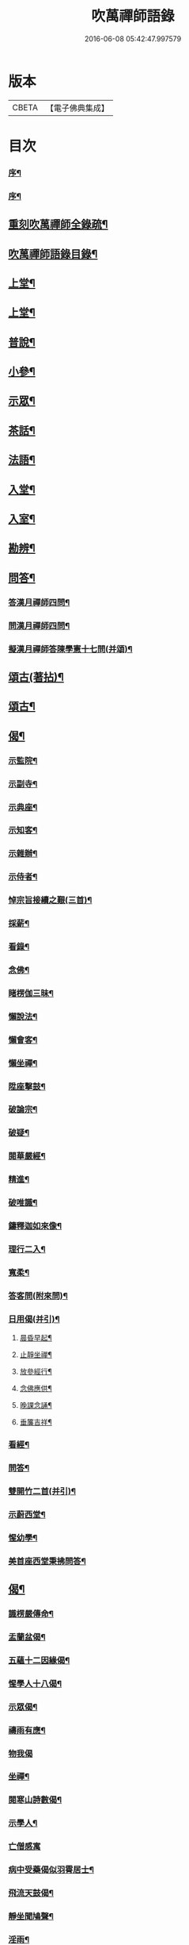 #+TITLE: 吹萬禪師語錄 
#+DATE: 2016-06-08 05:42:47.997579

* 版本
 |     CBETA|【電子佛典集成】|

* 目次
*** [[file:KR6q0449_001.txt::001-0473a1][序¶]]
*** [[file:KR6q0449_001.txt::001-0473a21][序¶]]
** [[file:KR6q0449_001.txt::001-0473c2][重刻吹萬禪師全錄疏¶]]
** [[file:KR6q0449_001.txt::001-0473c22][吹萬禪師語錄目錄¶]]
** [[file:KR6q0449_001.txt::001-0474c4][上堂¶]]
** [[file:KR6q0449_002.txt::002-0478a3][上堂¶]]
** [[file:KR6q0449_003.txt::003-0481b3][普說¶]]
** [[file:KR6q0449_003.txt::003-0483a18][小參¶]]
** [[file:KR6q0449_004.txt::004-0485b3][示眾¶]]
** [[file:KR6q0449_004.txt::004-0488b11][茶話¶]]
** [[file:KR6q0449_005.txt::005-0489c3][法語¶]]
** [[file:KR6q0449_005.txt::005-0491b13][入堂¶]]
** [[file:KR6q0449_005.txt::005-0491c26][入室¶]]
** [[file:KR6q0449_005.txt::005-0492a20][勘辨¶]]
** [[file:KR6q0449_005.txt::005-0492b29][問答¶]]
*** [[file:KR6q0449_005.txt::005-0492c16][答漢月禪師四問¶]]
*** [[file:KR6q0449_005.txt::005-0492c27][問漢月禪師四問¶]]
*** [[file:KR6q0449_005.txt::005-0493a5][擬漢月禪師答陳學憲十七問(并頌)¶]]
** [[file:KR6q0449_006.txt::006-0493c3][頌古(著拈)¶]]
** [[file:KR6q0449_007.txt::007-0497c3][頌古¶]]
** [[file:KR6q0449_008.txt::008-0501c3][偈¶]]
*** [[file:KR6q0449_008.txt::008-0501c4][示監院¶]]
*** [[file:KR6q0449_008.txt::008-0501c7][示副寺¶]]
*** [[file:KR6q0449_008.txt::008-0501c10][示典座¶]]
*** [[file:KR6q0449_008.txt::008-0501c13][示知客¶]]
*** [[file:KR6q0449_008.txt::008-0501c16][示雜辦¶]]
*** [[file:KR6q0449_008.txt::008-0501c19][示侍者¶]]
*** [[file:KR6q0449_008.txt::008-0501c25][悼宗旨接續之艱(三首)¶]]
*** [[file:KR6q0449_008.txt::008-0502a3][採薪¶]]
*** [[file:KR6q0449_008.txt::008-0502a8][看錄¶]]
*** [[file:KR6q0449_008.txt::008-0502a11][念佛¶]]
*** [[file:KR6q0449_008.txt::008-0502b4][睹楞伽三昧¶]]
*** [[file:KR6q0449_008.txt::008-0502b15][懶說法¶]]
*** [[file:KR6q0449_008.txt::008-0502b18][懶會客¶]]
*** [[file:KR6q0449_008.txt::008-0502b21][懶坐禪¶]]
*** [[file:KR6q0449_008.txt::008-0502b24][陞座擊鼓¶]]
*** [[file:KR6q0449_008.txt::008-0502b27][破論宗¶]]
*** [[file:KR6q0449_008.txt::008-0502c10][破疑¶]]
*** [[file:KR6q0449_008.txt::008-0503a8][閱華嚴經¶]]
*** [[file:KR6q0449_008.txt::008-0503a18][精進¶]]
*** [[file:KR6q0449_008.txt::008-0503a24][破唯識¶]]
*** [[file:KR6q0449_008.txt::008-0503b3][鑄釋迦如來像¶]]
*** [[file:KR6q0449_008.txt::008-0503b9][理行二入¶]]
*** [[file:KR6q0449_008.txt::008-0503b22][寬柔¶]]
*** [[file:KR6q0449_008.txt::008-0503b27][答客問(附來問)¶]]
*** [[file:KR6q0449_008.txt::008-0503c14][日用偈(并引)¶]]
**** [[file:KR6q0449_008.txt::008-0503c21][晨昏早起¶]]
**** [[file:KR6q0449_008.txt::008-0503c24][止靜坐禪¶]]
**** [[file:KR6q0449_008.txt::008-0503c29][放參經行¶]]
**** [[file:KR6q0449_008.txt::008-0504a4][念佛應供¶]]
**** [[file:KR6q0449_008.txt::008-0504a7][晚課念誦¶]]
**** [[file:KR6q0449_008.txt::008-0504a10][垂簾吉祥¶]]
*** [[file:KR6q0449_008.txt::008-0504a13][看經¶]]
*** [[file:KR6q0449_008.txt::008-0504a16][問答¶]]
*** [[file:KR6q0449_008.txt::008-0504a19][雙開竹二首(并引)¶]]
*** [[file:KR6q0449_008.txt::008-0504b12][示蔚西堂¶]]
*** [[file:KR6q0449_008.txt::008-0504b19][惺幼學¶]]
*** [[file:KR6q0449_008.txt::008-0504b30][美首座西堂秉拂問答¶]]
** [[file:KR6q0449_009.txt::009-0505a3][偈¶]]
*** [[file:KR6q0449_009.txt::009-0505a4][識楞嚴傳命¶]]
*** [[file:KR6q0449_009.txt::009-0505a12][盂蘭盆偈¶]]
*** [[file:KR6q0449_009.txt::009-0505a18][五蘊十二因緣偈¶]]
*** [[file:KR6q0449_009.txt::009-0505a24][惺學人十八偈¶]]
*** [[file:KR6q0449_009.txt::009-0505c14][示眾偈¶]]
*** [[file:KR6q0449_009.txt::009-0505c26][禱雨有應¶]]
*** [[file:KR6q0449_009.txt::009-0505c30][物我偈]]
*** [[file:KR6q0449_009.txt::009-0506a4][坐禪¶]]
*** [[file:KR6q0449_009.txt::009-0506a7][閱寒山詩數偈¶]]
*** [[file:KR6q0449_009.txt::009-0506a28][示學人¶]]
*** [[file:KR6q0449_009.txt::009-0506a30][亡僧感寓]]
*** [[file:KR6q0449_009.txt::009-0506b7][病中受藥偈似羽霄居士¶]]
*** [[file:KR6q0449_009.txt::009-0506b12][飛流天鼓偈¶]]
*** [[file:KR6q0449_009.txt::009-0506b25][靜坐聞鳩聲¶]]
*** [[file:KR6q0449_009.txt::009-0506b28][淫雨¶]]
*** [[file:KR6q0449_009.txt::009-0506b30][山中煙雨有感]]
*** [[file:KR6q0449_009.txt::009-0506c7][雲山偈¶]]
*** [[file:KR6q0449_009.txt::009-0506c12][簡古人書字偈¶]]
*** [[file:KR6q0449_009.txt::009-0506c21][示蔚西堂四偈¶]]
*** [[file:KR6q0449_009.txt::009-0507a4][示行腳僧¶]]
*** [[file:KR6q0449_009.txt::009-0507a8][實行偈¶]]
*** [[file:KR6q0449_009.txt::009-0507a14][示明寰禪人剌血寫法華經¶]]
*** [[file:KR6q0449_009.txt::009-0507a19][示東旭禪人二首¶]]
*** [[file:KR6q0449_009.txt::009-0507a26][觀桃花十首¶]]
*** [[file:KR6q0449_009.txt::009-0507b17][觀雪¶]]
*** [[file:KR6q0449_009.txt::009-0507b22][觀竹¶]]
*** [[file:KR6q0449_009.txt::009-0507b27][觀蘭¶]]
*** [[file:KR6q0449_009.txt::009-0507b30][觀杏]]
*** [[file:KR6q0449_009.txt::009-0507c5][浪花¶]]
*** [[file:KR6q0449_009.txt::009-0507c8][示燈世¶]]
*** [[file:KR6q0449_009.txt::009-0507c11][無我為偈¶]]
*** [[file:KR6q0449_009.txt::009-0507c22][擬金粟老人不離山偈¶]]
*** [[file:KR6q0449_009.txt::009-0507c26][天雨天晴¶]]
*** [[file:KR6q0449_009.txt::009-0507c30][閒偈¶]]
*** [[file:KR6q0449_009.txt::009-0508a3][如用之四偈¶]]
*** [[file:KR6q0449_009.txt::009-0508a12][示學人¶]]
*** [[file:KR6q0449_009.txt::009-0508a19][乍寒乍熱¶]]
*** [[file:KR6q0449_009.txt::009-0508a24][山童採得木子，味若胡椒，每烹蔬調湯，深足予¶]]
** [[file:KR6q0449_010.txt::010-0508c3][佛事¶]]
** [[file:KR6q0449_010.txt::010-0508c26][讚¶]]
*** [[file:KR6q0449_010.txt::010-0508c27][彌勒¶]]
*** [[file:KR6q0449_010.txt::010-0509a2][達磨初祖¶]]
*** [[file:KR6q0449_010.txt::010-0509a4][文殊掃象圖¶]]
*** [[file:KR6q0449_010.txt::010-0509a7][船子和尚¶]]
*** [[file:KR6q0449_010.txt::010-0509a11][酒仙遇賢禪師¶]]
** [[file:KR6q0449_010.txt::010-0509a17][書問¶]]
*** [[file:KR6q0449_010.txt::010-0509a18][復田侍御鍾衡(附來書)¶]]
*** [[file:KR6q0449_010.txt::010-0509a25][復田別駕素庵¶]]
*** [[file:KR6q0449_010.txt::010-0509b3][復高侍御枝樓¶]]
*** [[file:KR6q0449_010.txt::010-0509b8][復三峰漢月禪師(附來書)¶]]
*** [[file:KR6q0449_010.txt::010-0509b24][復劉孝廉墨仙(附來書)¶]]
*** [[file:KR6q0449_010.txt::010-0509c30][復破山禪師(附來書)¶]]
*** [[file:KR6q0449_010.txt::010-0510a11][復灼然上座(附來書)¶]]
*** [[file:KR6q0449_010.txt::010-0510a19][復雪影禪人(附來書)¶]]
*** [[file:KR6q0449_010.txt::010-0510b9][與陳太史雪灘(附復書)¶]]
*** [[file:KR6q0449_010.txt::010-0510b24][復瞿孝廉不荒(附來書)¶]]
*** [[file:KR6q0449_010.txt::010-0510c4][復酆陵熊李三孝廉(附來書)¶]]
*** [[file:KR6q0449_010.txt::010-0510c27][上董老師(係在家儒門業師，附復書)¶]]
*** [[file:KR6q0449_010.txt::010-0511a15][復隱然法子¶]]
*** [[file:KR6q0449_010.txt::010-0511a25][與蒼石禪人¶]]
*** [[file:KR6q0449_010.txt::010-0511b6][與江陵開子關主¶]]
*** [[file:KR6q0449_010.txt::010-0511b12][復明府尹西有(附來書)¶]]
*** [[file:KR6q0449_010.txt::010-0511c3][復春元古貌符(附來書)¶]]
*** [[file:KR6q0449_010.txt::010-0511c22][復尹方伯惺麓(附來書)¶]]
*** [[file:KR6q0449_011.txt::011-0512b1][自序¶]]
*** [[file:KR6q0449_011.txt::011-0512c5][毛詩擬作(有序)¶]]
*** [[file:KR6q0449_011.txt::011-0512c17][閒步口占¶]]
*** [[file:KR6q0449_011.txt::011-0512c19][病中題¶]]
*** [[file:KR6q0449_011.txt::011-0512c21][過明峰庵¶]]
*** [[file:KR6q0449_011.txt::011-0512c23][日影早照¶]]
*** [[file:KR6q0449_011.txt::011-0512c25][步劉墨仙來韻¶]]
*** [[file:KR6q0449_011.txt::011-0512c28][示素野侍者傳萬峰書至¶]]
*** [[file:KR6q0449_011.txt::011-0512c30][示瀚侍者回南浦]]
*** [[file:KR6q0449_011.txt::011-0513a4][雪中有感¶]]
*** [[file:KR6q0449_011.txt::011-0513a7][病中即事¶]]
*** [[file:KR6q0449_011.txt::011-0513a10][人日與友談心¶]]
*** [[file:KR6q0449_011.txt::011-0513a13][過小江步武陵湯負丞韻¶]]
*** [[file:KR6q0449_011.txt::011-0513a16][月梅¶]]
*** [[file:KR6q0449_011.txt::011-0513a19][雪梅¶]]
*** [[file:KR6q0449_011.txt::011-0513a22][風梅¶]]
*** [[file:KR6q0449_011.txt::011-0513a25][雨梅¶]]
*** [[file:KR6q0449_011.txt::011-0513a28][夜宿林間二首¶]]
*** [[file:KR6q0449_011.txt::011-0513b3][午坐松石二首¶]]
*** [[file:KR6q0449_011.txt::011-0513b8][春日早望¶]]
**** [[file:KR6q0449_011.txt::011-0513b11][宴如嚴畔(題巴臺四景)¶]]
**** [[file:KR6q0449_011.txt::011-0513b14][小溪流水¶]]
**** [[file:KR6q0449_011.txt::011-0513b17][嶺頭晚眺¶]]
**** [[file:KR6q0449_011.txt::011-0513b20][竹徑觀漁¶]]
*** [[file:KR6q0449_011.txt::011-0513b23][晚眺虹蜺二首¶]]
**** [[file:KR6q0449_011.txt::011-0513b28][瑞色朝光(題雲來四景)¶]]
**** [[file:KR6q0449_011.txt::011-0513b30][團峰得月]]
**** [[file:KR6q0449_011.txt::011-0513c4][西回射白¶]]
**** [[file:KR6q0449_011.txt::011-0513c7][伏案嘯猊¶]]
**** [[file:KR6q0449_011.txt::011-0513c10][溪口連江(題興龍四景)¶]]
**** [[file:KR6q0449_011.txt::011-0513c13][峰頭古柏¶]]
**** [[file:KR6q0449_011.txt::011-0513c16][夜月蒼池¶]]
**** [[file:KR6q0449_011.txt::011-0513c19][橫畔跏趺¶]]
*** [[file:KR6q0449_011.txt::011-0513c22][拙度禪人晚獻芳梅¶]]
*** [[file:KR6q0449_011.txt::011-0513c27][午日三首¶]]
*** [[file:KR6q0449_011.txt::011-0514a4][早步四首¶]]
*** [[file:KR6q0449_011.txt::011-0514a13][寄玄密學人¶]]
*** [[file:KR6q0449_011.txt::011-0514a16][與眾學人集溪邊¶]]
*** [[file:KR6q0449_011.txt::011-0514a25][讀花神三妙記¶]]
*** [[file:KR6q0449_011.txt::011-0514a28][讀紅梅記二首¶]]
*** [[file:KR6q0449_011.txt::011-0514b3][中秋無月¶]]
*** [[file:KR6q0449_011.txt::011-0514b6][禪僧月¶]]
*** [[file:KR6q0449_011.txt::011-0514b9][農僧月¶]]
*** [[file:KR6q0449_011.txt::011-0514b12][漁僧月¶]]
*** [[file:KR6q0449_011.txt::011-0514b15][詩僧月¶]]
*** [[file:KR6q0449_011.txt::011-0514b18][秋日宿胡灘蘭若¶]]
*** [[file:KR6q0449_011.txt::011-0514b21][夜發小江馹¶]]
*** [[file:KR6q0449_011.txt::011-0514b24][西霞晚望¶]]
*** [[file:KR6q0449_011.txt::011-0514b27][竹枝詞¶]]
*** [[file:KR6q0449_011.txt::011-0514b30][楊柳詞¶]]
*** [[file:KR6q0449_011.txt::011-0514c3][途中感賦五首¶]]
*** [[file:KR6q0449_011.txt::011-0514c14][四景回文¶]]
*** [[file:KR6q0449_011.txt::011-0514c23][春日對殘雪¶]]
*** [[file:KR6q0449_011.txt::011-0514c25][竹林清坐¶]]
*** [[file:KR6q0449_011.txt::011-0514c27][過菊隱庵¶]]
*** [[file:KR6q0449_011.txt::011-0514c29][送學人¶]]
*** [[file:KR6q0449_011.txt::011-0514c30][贈張隱君居白飲洞四首]]
*** [[file:KR6q0449_011.txt::011-0515a9][題蟾影禪人¶]]
*** [[file:KR6q0449_011.txt::011-0515a12][春日對桃花¶]]
*** [[file:KR6q0449_011.txt::011-0515a15][孟春過景德寺二首¶]]
*** [[file:KR6q0449_011.txt::011-0515a20][寄玄密禪人¶]]
*** [[file:KR6q0449_011.txt::011-0515a23][春雪偶作¶]]
*** [[file:KR6q0449_011.txt::011-0515a26][觀臘梅¶]]
*** [[file:KR6q0449_011.txt::011-0515a29][月下早發花林¶]]
*** [[file:KR6q0449_011.txt::011-0515b2][山居四首¶]]
*** [[file:KR6q0449_011.txt::011-0515b11][白魚溪夜坐¶]]
*** [[file:KR6q0449_011.txt::011-0515b14][燈常之海上¶]]
*** [[file:KR6q0449_011.txt::011-0515b18][與得心禪人集洛書石四首¶]]
*** [[file:KR6q0449_011.txt::011-0515b30][擬步太白子夜吳歌¶]]
*** [[file:KR6q0449_011.txt::011-0515c3][歲暮過石坪庵訪大休法師坐興¶]]
*** [[file:KR6q0449_011.txt::011-0515c7][遊潭騫洞次唐人李長吉箜篌引韻¶]]
*** [[file:KR6q0449_011.txt::011-0515c13][東門行化衡見訪賦似¶]]
*** [[file:KR6q0449_011.txt::011-0515c19][君子行賦似正則法師¶]]
*** [[file:KR6q0449_011.txt::011-0515c25][將進酒別贈馬郡侯遷陞¶]]
*** [[file:KR6q0449_011.txt::011-0515c30][冬日遊白帝城]]
*** [[file:KR6q0449_011.txt::011-0516a8][集量虛南宗二禪人庵中¶]]
*** [[file:KR6q0449_011.txt::011-0516a11][沙市舟中晚望羅伽室感懷雪照師¶]]
*** [[file:KR6q0449_011.txt::011-0516a14][過爐山訪中如居士¶]]
*** [[file:KR6q0449_011.txt::011-0516a17][山居¶]]
*** [[file:KR6q0449_011.txt::011-0516a20][春日遊陸宣公墓步陳中丞韻¶]]
*** [[file:KR6q0449_011.txt::011-0516a23][答張隱君¶]]
*** [[file:KR6q0449_011.txt::011-0516a26][野望步唐人韻¶]]
*** [[file:KR6q0449_011.txt::011-0516a29][次李魚鱗題洛伽韻¶]]
*** [[file:KR6q0449_011.txt::011-0516b3][春日太寰居士見訪坐中即事¶]]
*** [[file:KR6q0449_011.txt::011-0516b7][山中即事¶]]
*** [[file:KR6q0449_011.txt::011-0516b11][春山野望羽霄居士共集¶]]
*** [[file:KR6q0449_011.txt::011-0516b15][平都示灼然法子¶]]
*** [[file:KR6q0449_011.txt::011-0516b19][過浙師巖訪雪丘禪人¶]]
*** [[file:KR6q0449_011.txt::011-0516b23][過酆陵訪李文學昆玉¶]]
*** [[file:KR6q0449_011.txt::011-0516b30][歲寒觀松柏¶]]
*** [[file:KR6q0449_011.txt::011-0516c4][忠南林別駕見訪敘別¶]]
*** [[file:KR6q0449_011.txt::011-0516c8][忠南馬郡侯見訪¶]]
*** [[file:KR6q0449_011.txt::011-0516c17][贈徐白麟¶]]
*** [[file:KR6q0449_011.txt::011-0516c21][感賦¶]]
*** [[file:KR6q0449_011.txt::011-0516c30][寓夔門感賦]]
*** [[file:KR6q0449_011.txt::011-0517a14][冬日訪余隱居¶]]
** [[file:KR6q0449_012.txt::012-0517b3][詩¶]]
*** [[file:KR6q0449_012.txt::012-0517b4][弔巖八景¶]]
**** [[file:KR6q0449_012.txt::012-0517b5][薄刀峰嶺¶]]
**** [[file:KR6q0449_012.txt::012-0517b9][大願王閣¶]]
**** [[file:KR6q0449_012.txt::012-0517b13][弔巖老僧¶]]
**** [[file:KR6q0449_012.txt::012-0517b17][岫裏天池¶]]
**** [[file:KR6q0449_012.txt::012-0517b21][峭壁風濤¶]]
**** [[file:KR6q0449_012.txt::012-0517b25][白毫早瑞¶]]
**** [[file:KR6q0449_012.txt::012-0517b29][暮野宵燈¶]]
**** [[file:KR6q0449_012.txt::012-0517c4][鐺煙茶圃¶]]
*** [[file:KR6q0449_012.txt::012-0517c8][晚眺¶]]
*** [[file:KR6q0449_012.txt::012-0517c12][賦感(二首)¶]]
*** [[file:KR6q0449_012.txt::012-0517c19][似張隱君過弔巖¶]]
*** [[file:KR6q0449_012.txt::012-0517c23][似瞿孝廉來韻(四首)¶]]
*** [[file:KR6q0449_012.txt::012-0518a5][將進酒似張隱君入山¶]]
*** [[file:KR6q0449_012.txt::012-0518a12][秋興(四首)¶]]
*** [[file:KR6q0449_012.txt::012-0518a20][秋賦(四首擬陟彼崔嵬之作)¶]]
*** [[file:KR6q0449_012.txt::012-0518a25][山夜(六言)¶]]
*** [[file:KR6q0449_012.txt::012-0518a28][秋夜踏月訪友¶]]
*** [[file:KR6q0449_012.txt::012-0518a30][坐中感賦]]
*** [[file:KR6q0449_012.txt::012-0518b5][病中讀黃太史書¶]]
*** [[file:KR6q0449_012.txt::012-0518b9][話別無心師弟¶]]
*** [[file:KR6q0449_012.txt::012-0518b13][觀李花即事¶]]
*** [[file:KR6q0449_012.txt::012-0518b17][日用有感¶]]
*** [[file:KR6q0449_012.txt::012-0518b21][午日山雨¶]]
*** [[file:KR6q0449_012.txt::012-0518b25][訪潭隱君宿雨墨齋¶]]
*** [[file:KR6q0449_012.txt::012-0518b29][過楠木坡¶]]
*** [[file:KR6q0449_012.txt::012-0518c3][制中即事¶]]
*** [[file:KR6q0449_012.txt::012-0518c7][詠雪¶]]
*** [[file:KR6q0449_012.txt::012-0518c16][夜入堂同眾飲茗¶]]
*** [[file:KR6q0449_012.txt::012-0518c20][過花林訪秦總戎¶]]
*** [[file:KR6q0449_012.txt::012-0518c24][上平都訪古春元¶]]
*** [[file:KR6q0449_012.txt::012-0518c28][送楊師學應試¶]]
*** [[file:KR6q0449_012.txt::012-0519a2][代輝侍者冬日懷蔚師叔移居並勸歸¶]]
*** [[file:KR6q0449_012.txt::012-0519a6][代蔚然作冬日移居別業¶]]
*** [[file:KR6q0449_012.txt::012-0519a10][代作曾太守德政¶]]
*** [[file:KR6q0449_012.txt::012-0519a14][代作張別駕德政二首¶]]
*** [[file:KR6q0449_012.txt::012-0519a21][寄懷胡靈谷¶]]
*** [[file:KR6q0449_012.txt::012-0519a25][代作賀張別駕壽¶]]
*** [[file:KR6q0449_012.txt::012-0519a29][喜雨¶]]
*** [[file:KR6q0449_012.txt::012-0519b3][山中久雨¶]]
*** [[file:KR6q0449_012.txt::012-0519b7][過江陵訪黃太學¶]]
*** [[file:KR6q0449_012.txt::012-0519b11][雨泊香口¶]]
*** [[file:KR6q0449_012.txt::012-0519b15][金陵賦感四首¶]]
*** [[file:KR6q0449_012.txt::012-0519b28][報恩塔¶]]
*** [[file:KR6q0449_012.txt::012-0519c2][武帝臺城¶]]
*** [[file:KR6q0449_012.txt::012-0519c6][采石磯¶]]
*** [[file:KR6q0449_012.txt::012-0519c10][黃鶴樓¶]]
*** [[file:KR6q0449_012.txt::012-0519c14][巫山¶]]
*** [[file:KR6q0449_012.txt::012-0519c18][宿玄密禪社¶]]
*** [[file:KR6q0449_012.txt::012-0519c22][夔門訪陳文學¶]]
*** [[file:KR6q0449_012.txt::012-0519c26][喜復渝城¶]]
*** [[file:KR6q0449_012.txt::012-0519c30][遊岑公洞¶]]
*** [[file:KR6q0449_012.txt::012-0520a4][病中偶作¶]]
*** [[file:KR6q0449_012.txt::012-0520a12][春日策杖巴臺步杜甫贈王郎司直韻(短歌行)¶]]
*** [[file:KR6q0449_012.txt::012-0520a17][讀蜀中廣記¶]]
*** [[file:KR6q0449_012.txt::012-0520a21][窗隙吟¶]]
*** [[file:KR6q0449_012.txt::012-0520a25][宿萬家庵有感¶]]
*** [[file:KR6q0449_012.txt::012-0520a30][汪見盤見訪¶]]
*** [[file:KR6q0449_012.txt::012-0520b6][春雪古詩¶]]
*** [[file:KR6q0449_012.txt::012-0520b11][代作曾太守德政¶]]
*** [[file:KR6q0449_012.txt::012-0520b17][讀花神三妙記(樂府)¶]]
*** [[file:KR6q0449_012.txt::012-0520b23][題雷善女西化¶]]
*** [[file:KR6q0449_012.txt::012-0520b29][秋日田侍御見召賦得君馬黃辭之(古樂府)¶]]
*** [[file:KR6q0449_012.txt::012-0520c3][善哉行(樂府)¶]]
*** [[file:KR6q0449_012.txt::012-0520c18][君子行(樂府)¶]]
*** [[file:KR6q0449_012.txt::012-0521a3][除夕贈得將進酒似田侍御(樂府)¶]]
*** [[file:KR6q0449_012.txt::012-0521a8][君馬黃(感賦)¶]]
*** [[file:KR6q0449_012.txt::012-0521a14][行路難¶]]
*** [[file:KR6q0449_012.txt::012-0521a20][感賦¶]]
*** [[file:KR6q0449_012.txt::012-0521a24][代作陳郡侯德政樂府辭(日重光行)¶]]
** [[file:KR6q0449_013.txt::013-0521b3][詞¶]]
*** [[file:KR6q0449_013.txt::013-0521b4][感賦四首(金衣公子)¶]]
*** [[file:KR6q0449_013.txt::013-0521b17][初至忠南受侍御田公請(前調)¶]]
*** [[file:KR6q0449_013.txt::013-0521b21][布施(六波羅蜜　前調)¶]]
*** [[file:KR6q0449_013.txt::013-0521b25][持戒¶]]
*** [[file:KR6q0449_013.txt::013-0521b29][忍辱¶]]
*** [[file:KR6q0449_013.txt::013-0521c4][精進¶]]
*** [[file:KR6q0449_013.txt::013-0521c8][禪定¶]]
*** [[file:KR6q0449_013.txt::013-0521c12][智慧¶]]
*** [[file:KR6q0449_013.txt::013-0521c16][社中感懷(漁家做)¶]]
*** [[file:KR6q0449_013.txt::013-0521c21][訪漁(前調)¶]]
*** [[file:KR6q0449_013.txt::013-0521c26][遊大隱巖(前調)¶]]
*** [[file:KR6q0449_013.txt::013-0521c30][嶺頭早坐(前調)]]
**** [[file:KR6q0449_013.txt::013-0522a6][行(四威儀　行香子)¶]]
**** [[file:KR6q0449_013.txt::013-0522a9][住¶]]
**** [[file:KR6q0449_013.txt::013-0522a12][坐¶]]
**** [[file:KR6q0449_013.txt::013-0522a15][臥¶]]
*** [[file:KR6q0449_013.txt::013-0522a18][春日遷巴臺即事二首(臨江仙)¶]]
*** [[file:KR6q0449_013.txt::013-0522a27][似碧勤舊(千秋歲)¶]]
*** [[file:KR6q0449_013.txt::013-0522b2][壽雪照師(菊花新)¶]]
*** [[file:KR6q0449_013.txt::013-0522b6][勉友(點絳唇)¶]]
*** [[file:KR6q0449_013.txt::013-0522b10][楊柳枝¶]]
*** [[file:KR6q0449_013.txt::013-0522b14][臨江仙¶]]
*** [[file:KR6q0449_013.txt::013-0522b19][天仙子¶]]
*** [[file:KR6q0449_013.txt::013-0522b24][復汪文學(天仙子)¶]]
*** [[file:KR6q0449_013.txt::013-0522b29][題輝侍者別號雲谷(武陵春)¶]]
*** [[file:KR6q0449_013.txt::013-0522c3][渡江(上西樓)¶]]
*** [[file:KR6q0449_013.txt::013-0522c6][中秋月(浣溪沙)¶]]
*** [[file:KR6q0449_013.txt::013-0522c10][臘月無雪(望江南)¶]]
*** [[file:KR6q0449_013.txt::013-0522c14][芥納軒夜坐長短句(二首)¶]]
** [[file:KR6q0449_013.txt::013-0522c23][歌¶]]
*** [[file:KR6q0449_013.txt::013-0522c24][法界逍遙歌¶]]
*** [[file:KR6q0449_013.txt::013-0523a14][衣珠歌¶]]
*** [[file:KR6q0449_013.txt::013-0523b6][了道歌¶]]
*** [[file:KR6q0449_013.txt::013-0523b20][源流唱和歌(囑蔚西堂)¶]]
*** [[file:KR6q0449_013.txt::013-0524a13][末法時歌¶]]
*** [[file:KR6q0449_013.txt::013-0524a17][送別東旭禪人¶]]
*** [[file:KR6q0449_013.txt::013-0524a23][秋日採茶歌¶]]
*** [[file:KR6q0449_013.txt::013-0524a30][破執歌]]
*** [[file:KR6q0449_013.txt::013-0524b10][明月歌¶]]
*** [[file:KR6q0449_013.txt::013-0524b17][中秋無月歌¶]]
*** [[file:KR6q0449_013.txt::013-0524b23][啟居社友歌¶]]
*** [[file:KR6q0449_013.txt::013-0524b27][高尚歌¶]]
*** [[file:KR6q0449_013.txt::013-0524c4][山行歌¶]]
*** [[file:KR6q0449_013.txt::013-0524c10][春雪歌¶]]
*** [[file:KR6q0449_013.txt::013-0524c13][補益歌¶]]
*** [[file:KR6q0449_013.txt::013-0524c17][行樂歌¶]]
**** [[file:KR6q0449_013.txt::013-0524c22][功名富貴(逸歌四首)¶]]
**** [[file:KR6q0449_013.txt::013-0524c26][酒色財氣¶]]
**** [[file:KR6q0449_013.txt::013-0524c30][行住坐臥¶]]
**** [[file:KR6q0449_013.txt::013-0525a4][風花雪月¶]]
*** [[file:KR6q0449_013.txt::013-0525a8][巴江曲¶]]
*** [[file:KR6q0449_013.txt::013-0525a13][平都問仙歌¶]]
** [[file:KR6q0449_014.txt::014-0525b3][賦¶]]
*** [[file:KR6q0449_014.txt::014-0525b4][風聲賦¶]]
*** [[file:KR6q0449_014.txt::014-0525b22][破雲賦¶]]
*** [[file:KR6q0449_014.txt::014-0525c16][秋梧賦¶]]
*** [[file:KR6q0449_014.txt::014-0526a9][阿堵賦¶]]
** [[file:KR6q0449_014.txt::014-0526a15][記¶]]
*** [[file:KR6q0449_014.txt::014-0526a16][山谷亭記¶]]
*** [[file:KR6q0449_014.txt::014-0526b15][治平寺佛燈常住記¶]]
*** [[file:KR6q0449_014.txt::014-0526b26][乎都山燈田記¶]]
*** [[file:KR6q0449_014.txt::014-0526c7][牛首山雲巖寺燈田記¶]]
*** [[file:KR6q0449_014.txt::014-0527a4][治平寺燈田記¶]]
*** [[file:KR6q0449_014.txt::014-0527a19][重修飛虹橋記¶]]
** [[file:KR6q0449_014.txt::014-0527a28][引¶]]
*** [[file:KR6q0449_014.txt::014-0527a29][誦藥師經引¶]]
*** [[file:KR6q0449_014.txt::014-0527b7][朝峨眉引¶]]
*** [[file:KR6q0449_014.txt::014-0527b15][培修石龍寺引¶]]
*** [[file:KR6q0449_014.txt::014-0527b26][盂蘭會引¶]]
*** [[file:KR6q0449_014.txt::014-0527c8][帝君寶座引¶]]
*** [[file:KR6q0449_014.txt::014-0527c14][景德寺燈田引¶]]
*** [[file:KR6q0449_014.txt::014-0527c19][重修茶庵引¶]]
*** [[file:KR6q0449_014.txt::014-0527c27][補修巴臺前殿引¶]]
*** [[file:KR6q0449_014.txt::014-0528a7][箔閻羅金像引¶]]
*** [[file:KR6q0449_014.txt::014-0528a16][修觀音閣引¶]]
*** [[file:KR6q0449_014.txt::014-0528a28][修庵引¶]]
*** [[file:KR6q0449_014.txt::014-0528b5][請藏經引¶]]
*** [[file:KR6q0449_014.txt::014-0528b12][晏公祠燈田引¶]]
*** [[file:KR6q0449_014.txt::014-0528b23][修觀音閣引¶]]
*** [[file:KR6q0449_014.txt::014-0528b30][福慧庵燈田引]]
*** [[file:KR6q0449_014.txt::014-0528c9][七支庵引¶]]
*** [[file:KR6q0449_014.txt::014-0528c16][聚峰庵引¶]]
*** [[file:KR6q0449_014.txt::014-0528c24][接引殿引¶]]
*** [[file:KR6q0449_014.txt::014-0529a6][接引佛像引¶]]
*** [[file:KR6q0449_014.txt::014-0529a13][頌傳燈居士因緣引¶]]
** [[file:KR6q0449_015.txt::015-0529c3][序¶]]
*** [[file:KR6q0449_015.txt::015-0529c4][楞嚴夢釋序¶]]
*** [[file:KR6q0449_015.txt::015-0529c28][太極圖說序¶]]
*** [[file:KR6q0449_015.txt::015-0530a24][原易說序¶]]
*** [[file:KR6q0449_015.txt::015-0530b30][心經序]]
*** [[file:KR6q0449_015.txt::015-0530c18][心經跋¶]]
*** [[file:KR6q0449_015.txt::015-0530c25][簡易集題辭¶]]
*** [[file:KR6q0449_015.txt::015-0531a16][無量金聲序跋¶]]
*** [[file:KR6q0449_015.txt::015-0531b16][廛隱草序¶]]
*** [[file:KR6q0449_015.txt::015-0531c3][艾語題辭¶]]
*** [[file:KR6q0449_015.txt::015-0531c16][敘如藍禪那二草¶]]
*** [[file:KR6q0449_015.txt::015-0531c24][無量金聲題辭¶]]
*** [[file:KR6q0449_015.txt::015-0532a11][唐詩響韻聯珠題辭¶]]
*** [[file:KR6q0449_015.txt::015-0532b3][本行錄序跋¶]]
** [[file:KR6q0449_015.txt::015-0532b14][文¶]]
*** [[file:KR6q0449_015.txt::015-0532b15][錫杖寢蝸文¶]]
*** [[file:KR6q0449_015.txt::015-0532c3][吊灼然辭¶]]
*** [[file:KR6q0449_015.txt::015-0532c22][贈脩齋會茶文¶]]
*** [[file:KR6q0449_015.txt::015-0532c28][避亂問¶]]
*** [[file:KR6q0449_015.txt::015-0533a30][代作賀石柱總戎文]]
*** [[file:KR6q0449_015.txt::015-0533b18][壽徹菴耆舊九十文¶]]
*** [[file:KR6q0449_015.txt::015-0533c10][代作祭馬太公文¶]]
*** [[file:KR6q0449_015.txt::015-0533c23][徵心文¶]]
** [[file:KR6q0449_016.txt::016-0534b2][傳嗣法孫燈來重編¶]]
*** [[file:KR6q0449_016.txt::016-0534b3][玉皇山傳¶]]
*** [[file:KR6q0449_016.txt::016-0535a2][如醉頭陀傳¶]]
*** [[file:KR6q0449_016.txt::016-0535b2][文僧傳¶]]
*** [[file:KR6q0449_016.txt::016-0535b18][詩僧傳¶]]
*** [[file:KR6q0449_016.txt::016-0535c15][講僧傳¶]]
*** [[file:KR6q0449_016.txt::016-0536a3][禪僧傳¶]]
*** [[file:KR6q0449_016.txt::016-0536a24][西蜀敘州府朱提山朝陽洞月明池和尚傳¶]]
** [[file:KR6q0449_016.txt::016-0536c5][篇¶]]
*** [[file:KR6q0449_016.txt::016-0536c6][洗耳篇¶]]
*** [[file:KR6q0449_016.txt::016-0537c21][警惑篇¶]]
** [[file:KR6q0449_017.txt::017-0538a3][說¶]]
*** [[file:KR6q0449_017.txt::017-0538a4][禪說¶]]
*** [[file:KR6q0449_017.txt::017-0538b13][淨土說¶]]
*** [[file:KR6q0449_017.txt::017-0538c6][真師說¶]]
*** [[file:KR6q0449_017.txt::017-0538c28][示讖說¶]]
*** [[file:KR6q0449_017.txt::017-0539a26][答問說¶]]
*** [[file:KR6q0449_017.txt::017-0539b17][象季說¶]]
*** [[file:KR6q0449_017.txt::017-0539c14][病中閒說¶]]
*** [[file:KR6q0449_017.txt::017-0539c27][七遮說¶]]
*** [[file:KR6q0449_017.txt::017-0540a21][立志說¶]]
*** [[file:KR6q0449_017.txt::017-0540a30][二健兒說]]
*** [[file:KR6q0449_017.txt::017-0540b15][請講楞嚴說¶]]
*** [[file:KR6q0449_017.txt::017-0540c3][論禪說¶]]
*** [[file:KR6q0449_017.txt::017-0540c21][閱海內奇觀說¶]]
*** [[file:KR6q0449_017.txt::017-0540c30][勉眾說¶]]
*** [[file:KR6q0449_017.txt::017-0541a11][富貴說¶]]
** [[file:KR6q0449_018.txt::018-0541b3][說¶]]
*** [[file:KR6q0449_018.txt::018-0541b4][勉學說¶]]
*** [[file:KR6q0449_018.txt::018-0541b20][義說¶]]
*** [[file:KR6q0449_018.txt::018-0541c9][講寶訓說¶]]
*** [[file:KR6q0449_018.txt::018-0541c25][閱藏說¶]]
*** [[file:KR6q0449_018.txt::018-0542a14][叢林說¶]]
*** [[file:KR6q0449_018.txt::018-0542b20][堂說¶]]
*** [[file:KR6q0449_018.txt::018-0542b27][論眾說¶]]
*** [[file:KR6q0449_018.txt::018-0542c2][久病不愈說¶]]
*** [[file:KR6q0449_018.txt::018-0542c11][示學人心病說¶]]
*** [[file:KR6q0449_018.txt::018-0543b10][念佛即參禪說¶]]
*** [[file:KR6q0449_018.txt::018-0543c2][楞嚴首戒說¶]]
*** [[file:KR6q0449_018.txt::018-0543c18][循本說¶]]
*** [[file:KR6q0449_018.txt::018-0544a2][示解初說¶]]
*** [[file:KR6q0449_018.txt::018-0544a15][勸入無諍三昧說¶]]
*** [[file:KR6q0449_018.txt::018-0544a22][安足說¶]]
*** [[file:KR6q0449_018.txt::018-0544b3][示眾說¶]]
*** [[file:KR6q0449_018.txt::018-0544b11][為鬼因緣說¶]]
*** [[file:KR6q0449_018.txt::018-0544c6][遼豕說¶]]
*** [[file:KR6q0449_018.txt::018-0544c17][從實說¶]]
*** [[file:KR6q0449_018.txt::018-0545a9][策進說¶]]
** [[file:KR6q0449_019.txt::019-0545b3][緣起¶]]
*** [[file:KR6q0449_019.txt::019-0545b4][治平寺燈田緣起¶]]
*** [[file:KR6q0449_019.txt::019-0545b19][施茶常住緣起¶]]
*** [[file:KR6q0449_019.txt::019-0545c3][說法華經緣起¶]]
*** [[file:KR6q0449_019.txt::019-0545c15][重修五顯祠緣起¶]]
*** [[file:KR6q0449_019.txt::019-0545c29][造佛座華嚴經萬壽牌緣起¶]]
*** [[file:KR6q0449_019.txt::019-0546a13][淨土菴造彌陀法身緣起¶]]
*** [[file:KR6q0449_019.txt::019-0546a25][石坎廟重修關聖殿緣起¶]]
*** [[file:KR6q0449_019.txt::019-0546b9][興龍寺華嚴會緣起¶]]
*** [[file:KR6q0449_019.txt::019-0546b20][弔巖山接引殿緣起¶]]
*** [[file:KR6q0449_019.txt::019-0546c14][建菊隱菴緣起¶]]
*** [[file:KR6q0449_019.txt::019-0546c30][建十方堂飯僧請藏緣起]]
*** [[file:KR6q0449_019.txt::019-0547a28][弔嵒山飯僧緣起¶]]
*** [[file:KR6q0449_019.txt::019-0547b12][巴臺接引殿緣起¶]]
*** [[file:KR6q0449_019.txt::019-0547b29][行腳緣起¶]]
*** [[file:KR6q0449_019.txt::019-0547c15][刻錄緣起¶]]
*** [[file:KR6q0449_019.txt::019-0547c30][重修寶聖寺緣起¶]]
*** [[file:KR6q0449_019.txt::019-0548a21][重修清淨菴緣起¶]]
*** [[file:KR6q0449_019.txt::019-0548a30][建佛剎緣起]]
*** [[file:KR6q0449_019.txt::019-0548b10][南城山造佛像緣起¶]]
*** [[file:KR6q0449_019.txt::019-0548b25][閱藏飯僧緣起¶]]
*** [[file:KR6q0449_019.txt::019-0548c13][代作續藏水陸緣起¶]]
*** [[file:KR6q0449_019.txt::019-0549a2][聚雲修造叢林緣起¶]]
** [[file:KR6q0449_020.txt::020-0549c3][雜著¶]]
*** [[file:KR6q0449_020.txt::020-0549c4][除夕日戒語¶]]
*** [[file:KR6q0449_020.txt::020-0549c14][自在語¶]]
*** [[file:KR6q0449_020.txt::020-0549c21][示學人法言¶]]
*** [[file:KR6q0449_020.txt::020-0549c29][閒筆]]
*** [[file:KR6q0449_020.txt::020-0550a18][警語¶]]
*** [[file:KR6q0449_020.txt::020-0550a26][永嘉集是非解¶]]
*** [[file:KR6q0449_020.txt::020-0550b11][莊子外篇補¶]]
*** [[file:KR6q0449_020.txt::020-0550c5][諭眾¶]]
*** [[file:KR6q0449_020.txt::020-0550c12][示立僧洞然¶]]
*** [[file:KR6q0449_020.txt::020-0550c25][示隱首座¶]]
*** [[file:KR6q0449_020.txt::020-0550c30][示三巴掌]]
*** [[file:KR6q0449_020.txt::020-0551a6][示慧申書記¶]]
*** [[file:KR6q0449_020.txt::020-0551a12][示藏侍者¶]]
*** [[file:KR6q0449_020.txt::020-0551a15][示燈瀚書記¶]]
*** [[file:KR6q0449_020.txt::020-0551a23][示燈瀾¶]]
*** [[file:KR6q0449_020.txt::020-0551a26][示燈圖¶]]
*** [[file:KR6q0449_020.txt::020-0551a30][示性潤¶]]
*** [[file:KR6q0449_020.txt::020-0551b3][示慧得居士¶]]
*** [[file:KR6q0449_020.txt::020-0551b7][示無寬禪人¶]]
*** [[file:KR6q0449_020.txt::020-0551b12][示慧紀居士¶]]
*** [[file:KR6q0449_020.txt::020-0551b15][示慧直居士¶]]
*** [[file:KR6q0449_020.txt::020-0551b21][示慧識居士¶]]
*** [[file:KR6q0449_020.txt::020-0551b26][示燈道善人¶]]
*** [[file:KR6q0449_020.txt::020-0551c2][示學人我見未化¶]]
*** [[file:KR6q0449_020.txt::020-0551c6][門牒語¶]]
*** [[file:KR6q0449_020.txt::020-0551c11][閱錄有感¶]]
*** [[file:KR6q0449_020.txt::020-0551c17][勉學箴¶]]
*** [[file:KR6q0449_020.txt::020-0551c27][弟子箴¶]]
*** [[file:KR6q0449_020.txt::020-0552a9][佛殿(對聯)¶]]
*** [[file:KR6q0449_020.txt::020-0552a14][觀音殿¶]]
*** [[file:KR6q0449_020.txt::020-0552a18][善法堂¶]]
*** [[file:KR6q0449_020.txt::020-0552a21][玉帝殿¶]]
*** [[file:KR6q0449_020.txt::020-0552a23][東嶽殿¶]]
*** [[file:KR6q0449_020.txt::020-0552a27][南浦興龍寺¶]]
*** [[file:KR6q0449_020.txt::020-0552b2][夔府藏經閣¶]]
*** [[file:KR6q0449_020.txt::020-0552b5][巴臺寺¶]]
*** [[file:KR6q0449_020.txt::020-0552b8][僧房¶]]
*** [[file:KR6q0449_020.txt::020-0552b16][敘府朝陽洞¶]]
*** [[file:KR6q0449_020.txt::020-0552b19][法堂¶]]
*** [[file:KR6q0449_020.txt::020-0552b22][平都地藏寺¶]]
*** [[file:KR6q0449_020.txt::020-0552b26][山寺¶]]
*** [[file:KR6q0449_020.txt::020-0552b30][景德寺]]
*** [[file:KR6q0449_020.txt::020-0552c4][佛堂¶]]
*** [[file:KR6q0449_020.txt::020-0552c8][送平都戴文學¶]]
*** [[file:KR6q0449_020.txt::020-0552c11][送王東川¶]]
*** [[file:KR6q0449_020.txt::020-0552c15][春聯¶]]
*** [[file:KR6q0449_020.txt::020-0552c22][送文學¶]]
*** [[file:KR6q0449_020.txt::020-0552c26][慶佛誕¶]]
*** [[file:KR6q0449_020.txt::020-0552c28][忠南毘盧寺¶]]
*** [[file:KR6q0449_020.txt::020-0553a7][送居士¶]]
** [[file:KR6q0449_020.txt::020-0553b2][吹萬禪師塔銘¶]]
** [[file:KR6q0449_020.txt::020-0554b2][行狀¶]]

* 卷
[[file:KR6q0449_001.txt][吹萬禪師語錄 1]]
[[file:KR6q0449_002.txt][吹萬禪師語錄 2]]
[[file:KR6q0449_003.txt][吹萬禪師語錄 3]]
[[file:KR6q0449_004.txt][吹萬禪師語錄 4]]
[[file:KR6q0449_005.txt][吹萬禪師語錄 5]]
[[file:KR6q0449_006.txt][吹萬禪師語錄 6]]
[[file:KR6q0449_007.txt][吹萬禪師語錄 7]]
[[file:KR6q0449_008.txt][吹萬禪師語錄 8]]
[[file:KR6q0449_009.txt][吹萬禪師語錄 9]]
[[file:KR6q0449_010.txt][吹萬禪師語錄 10]]
[[file:KR6q0449_011.txt][吹萬禪師語錄 11]]
[[file:KR6q0449_012.txt][吹萬禪師語錄 12]]
[[file:KR6q0449_013.txt][吹萬禪師語錄 13]]
[[file:KR6q0449_014.txt][吹萬禪師語錄 14]]
[[file:KR6q0449_015.txt][吹萬禪師語錄 15]]
[[file:KR6q0449_016.txt][吹萬禪師語錄 16]]
[[file:KR6q0449_017.txt][吹萬禪師語錄 17]]
[[file:KR6q0449_018.txt][吹萬禪師語錄 18]]
[[file:KR6q0449_019.txt][吹萬禪師語錄 19]]
[[file:KR6q0449_020.txt][吹萬禪師語錄 20]]

